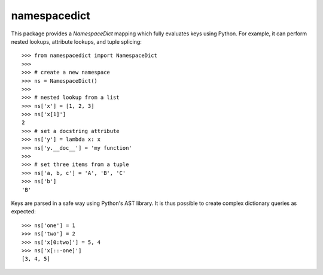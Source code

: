 namespacedict
=============

.. highlight:: python

This package provides a `NamespaceDict` mapping which fully evaluates keys
using Python.  For example, it can perform nested lookups, attribute lookups,
and tuple splicing::

    >>> from namespacedict import NamespaceDict
    >>>
    >>> # create a new namespace
    >>> ns = NamespaceDict()
    >>>
    >>> # nested lookup from a list
    >>> ns['x'] = [1, 2, 3]
    >>> ns['x[1]']
    2
    >>> # set a docstring attribute
    >>> ns['y'] = lambda x: x
    >>> ns['y.__doc__'] = 'my function'
    >>> 
    >>> # set three items from a tuple
    >>> ns['a, b, c'] = 'A', 'B', 'C'
    >>> ns['b']
    'B'

Keys are parsed in a safe way using Python's AST library.  It is thus possible
to create complex dictionary queries as expected::

    >>> ns['one'] = 1
    >>> ns['two'] = 2
    >>> ns['x[0:two]'] = 5, 4
    >>> ns['x[::-one]']
    [3, 4, 5]
